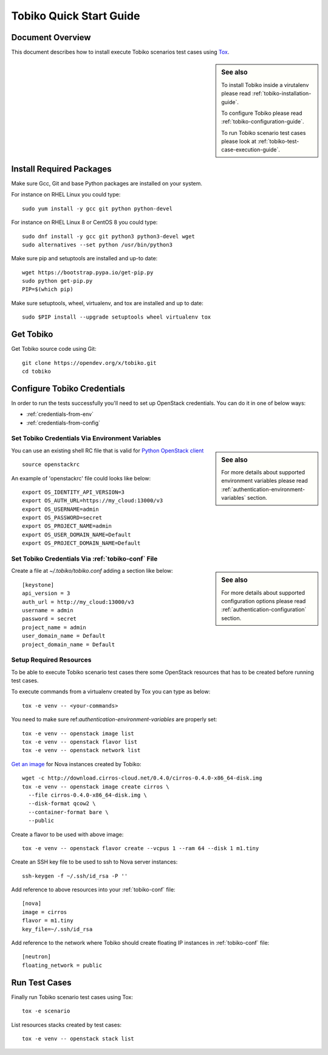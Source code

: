 .. _tobiko-quick-start-guide:

========================
Tobiko Quick Start Guide
========================


Document Overview
-----------------

This document describes how to install execute Tobiko scenarios test cases
using `Tox <https://tox.readthedocs.io/en/latest/>`__.

.. sidebar:: See also

    To install Tobiko inside a virutalenv please read
    :ref:`tobiko-installation-guide`.

    To configure Tobiko please read :ref:`tobiko-configuration-guide`.

    To run Tobiko scenario test cases please look at
    :ref:`tobiko-test-case-execution-guide`.


Install Required Packages
-------------------------

Make sure Gcc, Git and base Python packages are installed on your system.

For instance on RHEL Linux you could type::

    sudo yum install -y gcc git python python-devel

For instance on RHEL Linux 8 or CentOS 8 you could type::

    sudo dnf install -y gcc git python3 python3-devel wget
    sudo alternatives --set python /usr/bin/python3

Make sure pip and setuptools are installed and up-to date::

    wget https://bootstrap.pypa.io/get-pip.py
    sudo python get-pip.py
    PIP=$(which pip)

Make sure setuptools, wheel, virtualenv, and tox are installed and up to date::

    sudo $PIP install --upgrade setuptools wheel virtualenv tox


Get Tobiko
----------

Get Tobiko source code using Git::

    git clone https://opendev.org/x/tobiko.git
    cd tobiko


Configure Tobiko Credentials
----------------------------

In order to run the tests successfully you'll need to set up OpenStack
credentials. You can do it in one of below ways:

- :ref:`credentials-from-env`
- :ref:`credentials-from-config`


.. _credentials-from-env:

Set Tobiko Credentials Via Environment Variables
~~~~~~~~~~~~~~~~~~~~~~~~~~~~~~~~~~~~~~~~~~~~~~~~

.. sidebar:: See also

    For more details about supported environment variables please read
    :ref:`authentication-environment-variables` section.

You can use an existing shell RC file that is valid for
`Python OpenStack client <https://docs.openstack.org/python-openstackclient/latest/cli/man/openstack.html#environment-variables>`__
::

    source openstackrc

An example of 'openstackrc' file could looks like below::

    export OS_IDENTITY_API_VERSION=3
    export OS_AUTH_URL=https://my_cloud:13000/v3
    export OS_USERNAME=admin
    export OS_PASSWORD=secret
    export OS_PROJECT_NAME=admin
    export OS_USER_DOMAIN_NAME=Default
    export OS_PROJECT_DOMAIN_NAME=Default


.. _credentials-from-config:

Set Tobiko Credentials Via :ref:`tobiko-conf` File
~~~~~~~~~~~~~~~~~~~~~~~~~~~~~~~~~~~~~~~~~~~~~~~~~~

.. sidebar:: See also

    For more details about supported configuration options please read
    :ref:`authentication-configuration` section.

Create a file at `~/.tobiko/tobiko.conf` adding a section like below::

    [keystone]
    api_version = 3
    auth_url = http://my_cloud:13000/v3
    username = admin
    password = secret
    project_name = admin
    user_domain_name = Default
    project_domain_name = Default


Setup Required Resources
~~~~~~~~~~~~~~~~~~~~~~~~

To be able to execute Tobiko scenario test cases there some OpenStack
resources that has to be created before running test cases.

To execute commands from a virtualenv created by Tox you can type as below::

    tox -e venv -- <your-commands>

You need to make sure ref:`authentication-environment-variables` are properly
set::

    tox -e venv -- openstack image list
    tox -e venv -- openstack flavor list
    tox -e venv -- openstack network list

`Get an image <https://docs.openstack.org/image-guide/obtain-images.html>`__
for Nova instances created by Tobiko::

    wget -c http://download.cirros-cloud.net/0.4.0/cirros-0.4.0-x86_64-disk.img
    tox -e venv -- openstack image create cirros \
      --file cirros-0.4.0-x86_64-disk.img \
      --disk-format qcow2 \
      --container-format bare \
      --public

Create a flavor to be used with above image::

    tox -e venv -- openstack flavor create --vcpus 1 --ram 64 --disk 1 m1.tiny

Create an SSH key file to be used to ssh to Nova server instances::

    ssh-keygen -f ~/.ssh/id_rsa -P ''

Add reference to above resources into your :ref:`tobiko-conf` file::

    [nova]
    image = cirros
    flavor = m1.tiny
    key_file=~/.ssh/id_rsa

Add reference to the network where Tobiko should create floating IP instances
in :ref:`tobiko-conf` file::

    [neutron]
    floating_network = public


Run Test Cases
--------------

Finally run Tobiko scenario test cases using Tox::

    tox -e scenario

List resources stacks created by test cases::

    tox -e venv -- openstack stack list
